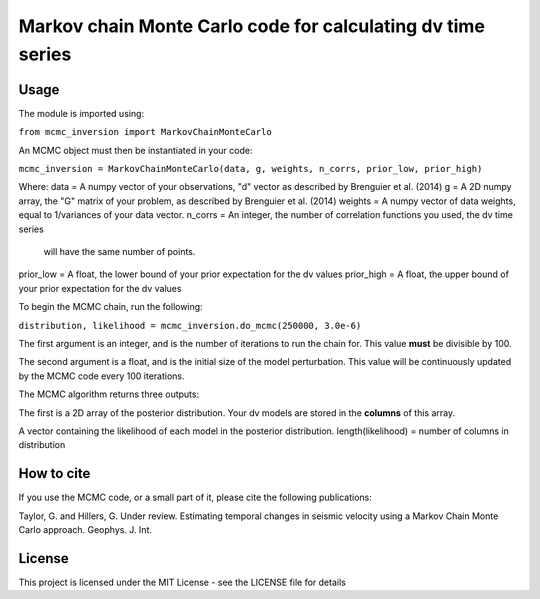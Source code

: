 ============================================================
Markov chain Monte Carlo code for calculating dv time series
============================================================

Usage
=====
The module is imported using:

``from mcmc_inversion import MarkovChainMonteCarlo``

An MCMC object must then be instantiated in your code:

``mcmc_inversion = MarkovChainMonteCarlo(data, g, weights, n_corrs, prior_low, prior_high)``

Where:
data = A numpy vector of your observations, "d" vector as described by Brenguier et al. (2014)
g = A 2D numpy array, the "G"  matrix of your problem, as described by Brenguier et al. (2014)
weights = A numpy vector of data weights, equal to 1/variances of your data vector.
n_corrs = An integer, the number of correlation functions you used, the dv time series
          will have the same number of points.
prior_low = A float, the lower bound of your prior expectation for the dv values
prior_high = A float, the upper bound of your prior expectation for the dv values

To begin the MCMC chain, run the following:

``distribution, likelihood = mcmc_inversion.do_mcmc(250000, 3.0e-6)``

The first argument is an integer, and is the number of iterations to run the chain for.
This value **must** be divisible by 100.

The second argument is a float, and is the initial size of the model perturbation. This
value will be continuously updated by the MCMC code every 100 iterations.

The MCMC algorithm returns three outputs:

The first is a 2D array of the posterior distribution. Your dv models are stored in the
**columns** of this array.

A vector containing the likelihood of each model in the posterior distribution.
length(likelihood) = number of columns in distribution

How to cite
===========
If you use the MCMC code, or a small part of it, please cite the following publications:

Taylor, G. and Hillers, G. Under review. Estimating temporal changes in seismic velocity using a Markov Chain Monte Carlo approach. Geophys. J. Int.

License
=======
This project is licensed under the MIT License - see the LICENSE file for details
